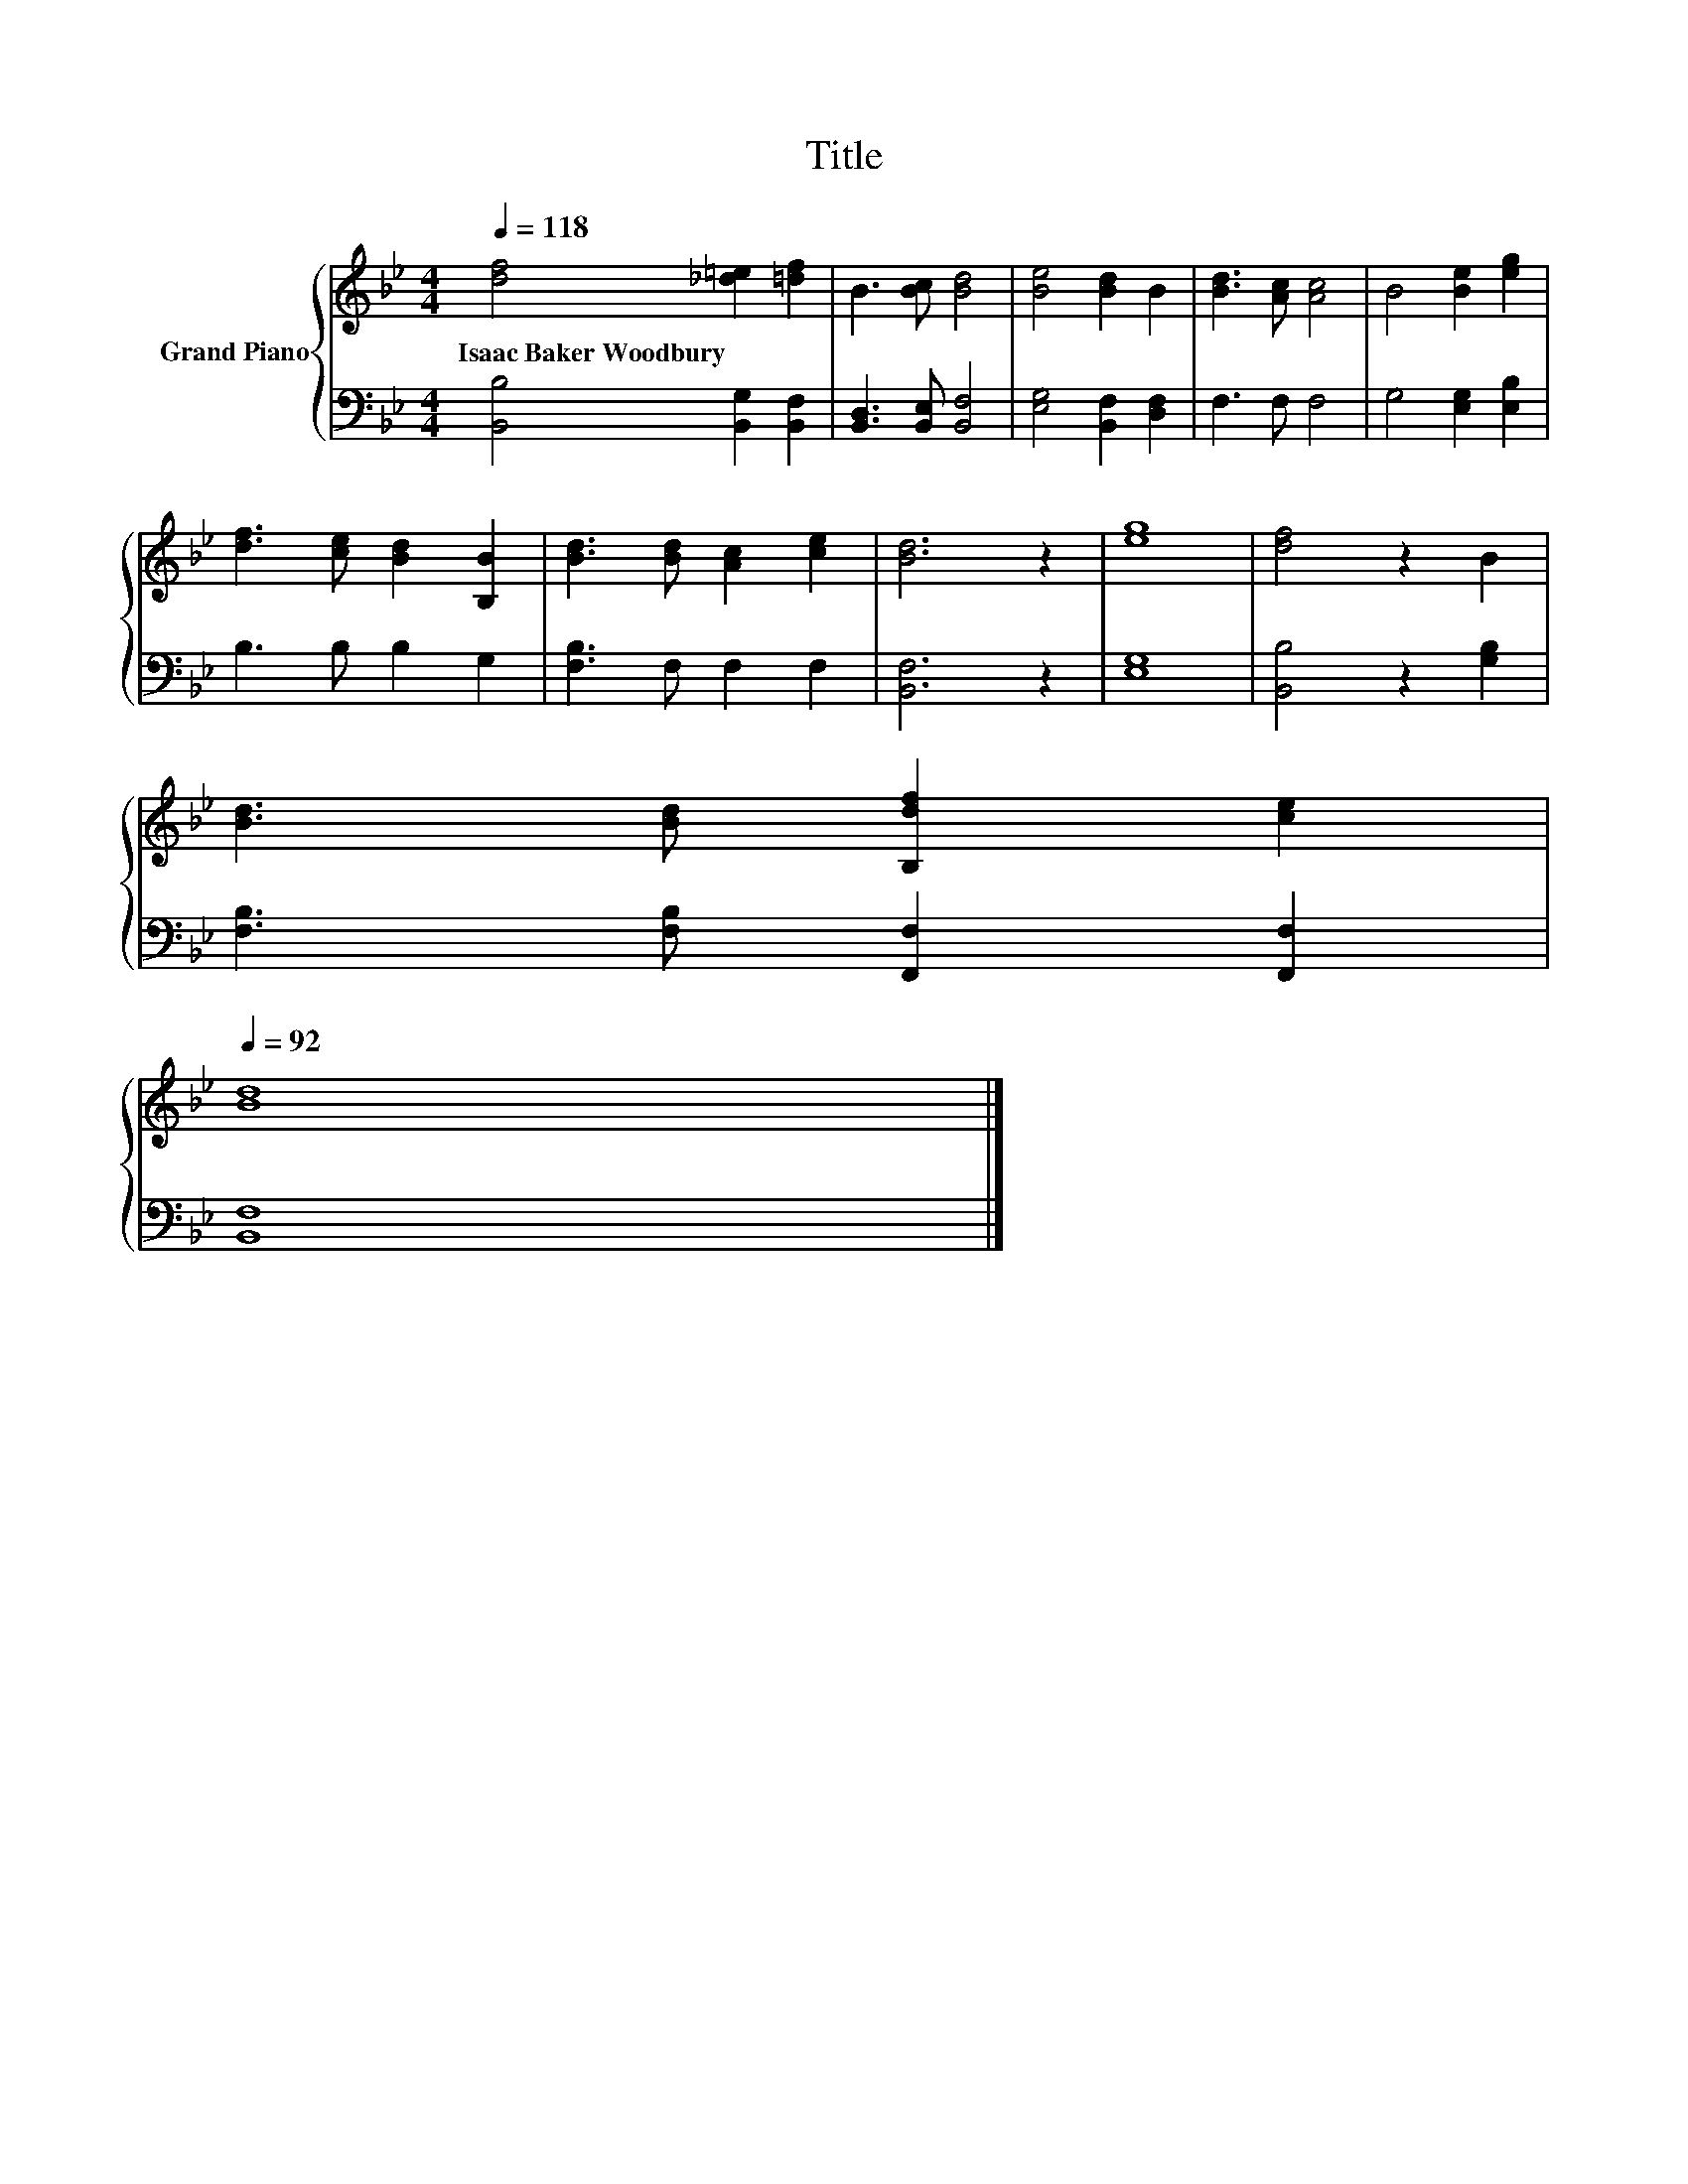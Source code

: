 X:1
T:Title
%%score { 1 | 2 }
L:1/8
Q:1/4=118
M:4/4
K:Bb
V:1 treble nm="Grand Piano"
V:2 bass 
V:1
 [df]4 [_d=e]2 [=df]2 | B3 [Bc] [Bd]4 | [Be]4 [Bd]2 B2 | [Bd]3 [Ac] [Ac]4 | B4 [Be]2 [eg]2 | %5
w: Isaac~Baker~Woodbury * *|||||
 [df]3 [ce] [Bd]2 [B,B]2 | [Bd]3 [Bd] [Ac]2 [ce]2 | [Bd]6 z2 | [eg]8 | [df]4 z2 B2 | %10
w: |||||
 [Bd]3 [Bd] [B,df]2 [ce]2[Q:1/4=114][Q:1/4=111][Q:1/4=107][Q:1/4=103][Q:1/4=100][Q:1/4=96][Q:1/4=92] | %11
w: |
 [Bd]8 |] %12
w: |
V:2
 [B,,B,]4 [B,,G,]2 [B,,F,]2 | [B,,D,]3 [B,,E,] [B,,F,]4 | [E,G,]4 [B,,F,]2 [D,F,]2 | F,3 F, F,4 | %4
 G,4 [E,G,]2 [E,B,]2 | B,3 B, B,2 G,2 | [F,B,]3 F, F,2 F,2 | [B,,F,]6 z2 | [E,G,]8 | %9
 [B,,B,]4 z2 [G,B,]2 | [F,B,]3 [F,B,] [F,,F,]2 [F,,F,]2 | [B,,F,]8 |] %12

